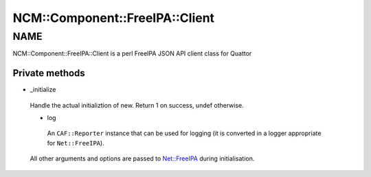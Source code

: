 
##################################
NCM\::Component\::FreeIPA\::Client
##################################


****
NAME
****


NCM::Component::FreeIPA::Client is a perl FreeIPA JSON API client
class for Quattor

Private methods
===============



- _initialize
 
 Handle the actual initializtion of new. Return 1 on success, undef otherwise.
 
 
 - log
  
  An ``CAF::Reporter`` instance that can be used for logging
  (it is converted in a logger appropriate for ``Net::FreeIPA``).
  
 
 
 All other arguments and options are passed to `Net::FreeIPA <http://search.cpan.org/search?query=Net%3a%3aFreeIPA&mode=module>`_
 during initialisation.
 



